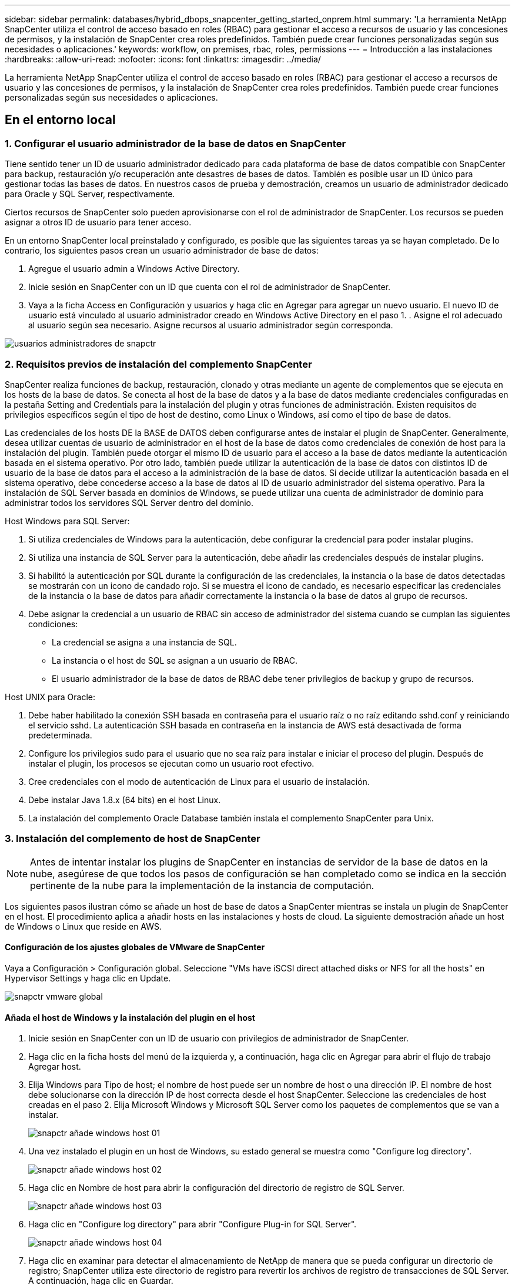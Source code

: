 ---
sidebar: sidebar 
permalink: databases/hybrid_dbops_snapcenter_getting_started_onprem.html 
summary: 'La herramienta NetApp SnapCenter utiliza el control de acceso basado en roles (RBAC) para gestionar el acceso a recursos de usuario y las concesiones de permisos, y la instalación de SnapCenter crea roles predefinidos. También puede crear funciones personalizadas según sus necesidades o aplicaciones.' 
keywords: workflow, on premises, rbac, roles, permissions 
---
= Introducción a las instalaciones
:hardbreaks:
:allow-uri-read: 
:nofooter: 
:icons: font
:linkattrs: 
:imagesdir: ../media/


[role="lead"]
La herramienta NetApp SnapCenter utiliza el control de acceso basado en roles (RBAC) para gestionar el acceso a recursos de usuario y las concesiones de permisos, y la instalación de SnapCenter crea roles predefinidos. También puede crear funciones personalizadas según sus necesidades o aplicaciones.



== En el entorno local



=== 1. Configurar el usuario administrador de la base de datos en SnapCenter

Tiene sentido tener un ID de usuario administrador dedicado para cada plataforma de base de datos compatible con SnapCenter para backup, restauración y/o recuperación ante desastres de bases de datos. También es posible usar un ID único para gestionar todas las bases de datos. En nuestros casos de prueba y demostración, creamos un usuario de administrador dedicado para Oracle y SQL Server, respectivamente.

Ciertos recursos de SnapCenter solo pueden aprovisionarse con el rol de administrador de SnapCenter. Los recursos se pueden asignar a otros ID de usuario para tener acceso.

En un entorno SnapCenter local preinstalado y configurado, es posible que las siguientes tareas ya se hayan completado. De lo contrario, los siguientes pasos crean un usuario administrador de base de datos:

. Agregue el usuario admin a Windows Active Directory.
. Inicie sesión en SnapCenter con un ID que cuenta con el rol de administrador de SnapCenter.
. Vaya a la ficha Access en Configuración y usuarios y haga clic en Agregar para agregar un nuevo usuario. El nuevo ID de usuario está vinculado al usuario administrador creado en Windows Active Directory en el paso 1. . Asigne el rol adecuado al usuario según sea necesario. Asigne recursos al usuario administrador según corresponda.


image::snapctr_admin_users.PNG[usuarios administradores de snapctr]



=== 2. Requisitos previos de instalación del complemento SnapCenter

SnapCenter realiza funciones de backup, restauración, clonado y otras mediante un agente de complementos que se ejecuta en los hosts de la base de datos. Se conecta al host de la base de datos y a la base de datos mediante credenciales configuradas en la pestaña Setting and Credentials para la instalación del plugin y otras funciones de administración. Existen requisitos de privilegios específicos según el tipo de host de destino, como Linux o Windows, así como el tipo de base de datos.

Las credenciales de los hosts DE la BASE de DATOS deben configurarse antes de instalar el plugin de SnapCenter. Generalmente, desea utilizar cuentas de usuario de administrador en el host de la base de datos como credenciales de conexión de host para la instalación del plugin. También puede otorgar el mismo ID de usuario para el acceso a la base de datos mediante la autenticación basada en el sistema operativo. Por otro lado, también puede utilizar la autenticación de la base de datos con distintos ID de usuario de la base de datos para el acceso a la administración de la base de datos. Si decide utilizar la autenticación basada en el sistema operativo, debe concederse acceso a la base de datos al ID de usuario administrador del sistema operativo. Para la instalación de SQL Server basada en dominios de Windows, se puede utilizar una cuenta de administrador de dominio para administrar todos los servidores SQL Server dentro del dominio.

Host Windows para SQL Server:

. Si utiliza credenciales de Windows para la autenticación, debe configurar la credencial para poder instalar plugins.
. Si utiliza una instancia de SQL Server para la autenticación, debe añadir las credenciales después de instalar plugins.
. Si habilitó la autenticación por SQL durante la configuración de las credenciales, la instancia o la base de datos detectadas se mostrarán con un icono de candado rojo. Si se muestra el icono de candado, es necesario especificar las credenciales de la instancia o la base de datos para añadir correctamente la instancia o la base de datos al grupo de recursos.
. Debe asignar la credencial a un usuario de RBAC sin acceso de administrador del sistema cuando se cumplan las siguientes condiciones:
+
** La credencial se asigna a una instancia de SQL.
** La instancia o el host de SQL se asignan a un usuario de RBAC.
** El usuario administrador de la base de datos de RBAC debe tener privilegios de backup y grupo de recursos.




Host UNIX para Oracle:

. Debe haber habilitado la conexión SSH basada en contraseña para el usuario raíz o no raíz editando sshd.conf y reiniciando el servicio sshd. La autenticación SSH basada en contraseña en la instancia de AWS está desactivada de forma predeterminada.
. Configure los privilegios sudo para el usuario que no sea raíz para instalar e iniciar el proceso del plugin. Después de instalar el plugin, los procesos se ejecutan como un usuario root efectivo.
. Cree credenciales con el modo de autenticación de Linux para el usuario de instalación.
. Debe instalar Java 1.8.x (64 bits) en el host Linux.
. La instalación del complemento Oracle Database también instala el complemento SnapCenter para Unix.




=== 3. Instalación del complemento de host de SnapCenter


NOTE: Antes de intentar instalar los plugins de SnapCenter en instancias de servidor de la base de datos en la nube, asegúrese de que todos los pasos de configuración se han completado como se indica en la sección pertinente de la nube para la implementación de la instancia de computación.

Los siguientes pasos ilustran cómo se añade un host de base de datos a SnapCenter mientras se instala un plugin de SnapCenter en el host. El procedimiento aplica a añadir hosts en las instalaciones y hosts de cloud. La siguiente demostración añade un host de Windows o Linux que reside en AWS.



==== Configuración de los ajustes globales de VMware de SnapCenter

Vaya a Configuración > Configuración global. Seleccione "VMs have iSCSI direct attached disks or NFS for all the hosts" en Hypervisor Settings y haga clic en Update.

image::snapctr_vmware_global.PNG[snapctr vmware global]



==== Añada el host de Windows y la instalación del plugin en el host

. Inicie sesión en SnapCenter con un ID de usuario con privilegios de administrador de SnapCenter.
. Haga clic en la ficha hosts del menú de la izquierda y, a continuación, haga clic en Agregar para abrir el flujo de trabajo Agregar host.
. Elija Windows para Tipo de host; el nombre de host puede ser un nombre de host o una dirección IP. El nombre de host debe solucionarse con la dirección IP de host correcta desde el host SnapCenter. Seleccione las credenciales de host creadas en el paso 2. Elija Microsoft Windows y Microsoft SQL Server como los paquetes de complementos que se van a instalar.
+
image::snapctr_add_windows_host_01.PNG[snapctr añade windows host 01]

. Una vez instalado el plugin en un host de Windows, su estado general se muestra como "Configure log directory".
+
image::snapctr_add_windows_host_02.PNG[snapctr añade windows host 02]

. Haga clic en Nombre de host para abrir la configuración del directorio de registro de SQL Server.
+
image::snapctr_add_windows_host_03.PNG[snapctr añade windows host 03]

. Haga clic en "Configure log directory" para abrir "Configure Plug-in for SQL Server".
+
image::snapctr_add_windows_host_04.PNG[snapctr añade windows host 04]

. Haga clic en examinar para detectar el almacenamiento de NetApp de manera que se pueda configurar un directorio de registro; SnapCenter utiliza este directorio de registro para revertir los archivos de registro de transacciones de SQL Server. A continuación, haga clic en Guardar.
+
image::snapctr_add_windows_host_05.PNG[snapctr añade windows host 05]

+

NOTE: Para que el almacenamiento de NetApp aprovisionado a un host de base de datos se detecte, es necesario añadir el almacenamiento (local o CVO) a SnapCenter, como se muestra en el paso 6 para CVO como ejemplo.

. Una vez configurado el directorio de registro, el estado general del plugin del host de Windows cambia a Running.
+
image::snapctr_add_windows_host_06.PNG[snapctr añade windows host 06]

. Para asignar el host al ID de usuario de administración de base de datos, desplácese a la ficha Access en Configuración y usuarios, haga clic en el ID de usuario de administración de la base de datos (en nuestro caso, la sqldba a la que se debe asignar el host) y haga clic en Save para completar la asignación de recursos del host.
+
image::snapctr_add_windows_host_07.PNG[snapctr añade windows host 07]

+
image::snapctr_add_windows_host_08.PNG[snapctr añade windows host 08]





==== Agregar el host Unix y la instalación del plugin en el host

. Inicie sesión en SnapCenter con un ID de usuario con privilegios de administrador de SnapCenter.
. Haga clic en la ficha hosts del menú de la izquierda y haga clic en Agregar para abrir el flujo de trabajo Agregar host.
. Elija Linux como el tipo de host. El nombre del host puede ser el nombre de host o una dirección IP. Sin embargo, se debe resolver el nombre de host para corregir la dirección IP del host desde el host SnapCenter. Seleccione las credenciales de host creadas en el paso 2. Las credenciales del host requieren privilegios sudo. Compruebe Oracle Database como el plugin que se va a instalar, que instala complementos de host de Oracle y Linux.
+
image::snapctr_add_linux_host_01.PNG[snapctr añada el host linux 01]

. Haga clic en más opciones y seleccione "Omitir comprobaciones previas a la instalación". Se le pedirá que confirme la omisión de la comprobación de preinstalación. Haga clic en Yes y, a continuación, Save.
+
image::snapctr_add_linux_host_02.PNG[snapctr añada el host linux 02]

. Haga clic en Enviar para iniciar la instalación del complemento. Se le pedirá que confirme la huella dactilar, tal como se muestra a continuación.
+
image::snapctr_add_linux_host_03.PNG[snapctr añada el host linux 03]

. SnapCenter realiza la validación y el registro del host y, a continuación, se instala el plugin en el host Linux. El estado cambia de Installing Plugin a Running.
+
image::snapctr_add_linux_host_04.PNG[snapctr añada el host linux 04]

. Asigne el host recién añadido al ID de usuario de administración de base de datos adecuado (en nuestro caso, oradba).
+
image::snapctr_add_linux_host_05.PNG[snapctr añada el host linux 05]

+
image::snapctr_add_linux_host_06.PNG[snapctr añada el host linux 06]





=== 4. Detección de recursos de base de datos

Cuando el plugin se instala correctamente, los recursos de la base de datos en el host se pueden detectar de inmediato. Haga clic en la ficha Recursos del menú de la izquierda. En función del tipo de plataforma de base de datos, hay disponibles varias vistas, como la base de datos, el grupo de recursos, etc. Puede ser necesario hacer clic en la pestaña Refresh Resources si no se detectan y se muestran los recursos en el host.

image::snapctr_resources_ora.PNG[recursos de snapctr ora]

Cuando se detecta inicialmente la base de datos, el estado general se muestra como "no protegido". La captura de pantalla anterior muestra que una base de datos Oracle aún no está protegida por una política de backup.

Cuando se configura una política o configuración de backup y se ejecuta un backup, el estado general de la base de datos muestra el estado de backup como "Backup succeeded" y la Marca temporal del último backup. La siguiente captura de pantalla muestra el estado de la copia de seguridad de una base de datos de usuario de SQL Server.

image::snapctr_resources_sql.PNG[snapctr recursos sql]

Si las credenciales de acceso a la base de datos no están configuradas correctamente, un botón de bloqueo rojo indica que no se puede acceder a la base de datos. Por ejemplo, si las credenciales de Windows no tienen acceso de administrador del sistema a una instancia de base de datos, las credenciales de la base de datos deben volver a configurarse para desbloquear el bloqueo rojo.

image::snapctr_add_windows_host_09.PNG[snapctr añade windows host 09]

image::snapctr_add_windows_host_10.PNG[snapctr añade windows host 10]

Una vez configuradas las credenciales adecuadas en el nivel de Windows o en la base de datos, desaparece el bloqueo rojo y se recopila y revisa la información de SQL Server Type.

image::snapctr_add_windows_host_11.PNG[snapctr añade windows host 11]



=== 5. Configurar la conexión entre clústeres de almacenamiento y la replicación de volúmenes de base de datos

Para proteger los datos de sus bases de datos locales mediante un cloud público como destino, los volúmenes de base de datos de clúster ONTAP en las instalaciones se replican en el cloud CVO mediante la tecnología SnapMirror de NetApp. A continuación, los volúmenes de destino replicados se pueden clonar para ACTIVIDADES DE DESARROLLO y operaciones, o bien para la recuperación ante desastres. Los siguientes pasos de alto nivel le permiten configurar la replicación entre iguales de clústeres y volúmenes de base de datos.

. Configure las LIF de interconexión de clústeres para la agrupación de clústeres en el clúster local y en la instancia de clúster de CVO. Este paso se puede llevar a cabo con ONTAP System Manager. Una puesta en marcha predeterminada de CVO tiene LIF entre clústeres configurados automáticamente.
+
Clúster en las instalaciones:

+
image::snapctr_cluster_replication_01.PNG[replicación del clúster de snapctr 01]

+
Clúster de CVO de destino:

+
image::snapctr_cluster_replication_02.PNG[replicación del clúster de snapctr 02]

. Con las LIF de interconexión de clústeres configuradas, la interconexión de clústeres entre iguales y la replicación de volúmenes se pueden configurar mediante el método de arrastrar y soltar en Cloud Manager de NetApp. Consulte link:hybrid_dbops_snapcenter_getting_started_aws.html#aws-public-cloud["Introducción: Cloud público de AWS"] para obtener más detalles.
+
Como alternativa, se puede llevar a cabo la paridad de clústeres y la replicación de volúmenes de base de datos mediante System Manager de ONTAP de la siguiente manera:

. Inicie sesión en el Administrador del sistema de ONTAP. Acceda a Cluster > Settings y haga clic en Peer Cluster para configurar Cluster peering con la instancia de CVO en el cloud.
+
image::snapctr_vol_snapmirror_00.PNG[snapmirror 00 de snapctr vol]

. Vaya a la pestaña Volumes. Seleccione el volumen de la base de datos que se va a replicar y haga clic en Protect.
+
image::snapctr_vol_snapmirror_01.PNG[snapmirror 01 de snapctr vol]

. Establezca la directiva de protección en Asynchronous. Seleccione el clúster de destino y la SVM de almacenamiento.
+
image::snapctr_vol_snapmirror_02.PNG[snapmirror 02 de snapctr vol]

. Compruebe que el volumen esté sincronizado entre el origen y el destino y que la relación de replicación sea correcta.
+
image::snapctr_vol_snapmirror_03.PNG[snapmirror 03 de snapctr vol]





=== 6. Añada SVM de almacenamiento de base de datos de CVO a SnapCenter

. Inicie sesión en SnapCenter con un ID de usuario con privilegios de administrador de SnapCenter.
. Haga clic en la pestaña Storage System del menú y, a continuación, haga clic en New para añadir una SVM de almacenamiento CVO que aloja volúmenes de base de datos de destino replicados a SnapCenter. Introduzca la IP de gestión del clúster en el campo Storage System e introduzca el nombre de usuario y la contraseña correspondientes.
+
image::snapctr_add_cvo_svm_01.PNG[snapctr añade cvo svm 01]

. Haga clic en más opciones para abrir opciones de configuración de almacenamiento adicional. En el campo Plataforma, seleccione Cloud Volumes ONTAP, seleccione secundario y haga clic en Guardar.
+
image::snapctr_add_cvo_svm_02.PNG[snapctr añade cvo svm 02]

. Asigne los sistemas de almacenamiento a los ID de usuario de administración de bases de datos SnapCenter tal y como se muestra en <<3. Instalación del complemento de host de SnapCenter>>.
+
image::snapctr_add_cvo_svm_03.PNG[snapctr añade cvo svm 03]





=== 7. Configuración de la política de copia de seguridad de la base de datos en SnapCenter

En los siguientes procedimientos se muestra cómo crear una base de datos completa o una política de backup de archivos de registro. Luego, la política puede implementarse para proteger los recursos de las bases de datos. El objetivo de punto de recuperación (RPO) o el objetivo de tiempo de recuperación (RTO) determina la frecuencia de los backups de la base de datos o de registros.



==== Cree una política de backup de base de datos completa para Oracle

. Inicie sesión en SnapCenter como identificador de usuario de administración de bases de datos, haga clic en Configuración y, a continuación, en políticas.
+
image::snapctr_ora_policy_data_01.PNG[snapctr ora datos de política 01]

. Haga clic en New para iniciar un nuevo flujo de trabajo de creación de políticas de backup o seleccione una política existente para modificarla.
+
image::snapctr_ora_policy_data_02.PNG[snapctr ora datos de política 02]

. Seleccione el tipo de backup y la frecuencia de programación.
+
image::snapctr_ora_policy_data_03.PNG[snapctr ora datos de política 03]

. Establezca el valor de retención de copias de seguridad. Esto define cuántas copias de backup de base de datos completas se deben conservar.
+
image::snapctr_ora_policy_data_04.PNG[snapctr ora datos de política 04]

. Seleccione las opciones de replicación secundaria para insertar los backups de las snapshots primarias locales que se van a replicar en una ubicación secundaria en el cloud.
+
image::snapctr_ora_policy_data_05.PNG[snapctr ora datos de política 05]

. Especifique cualquier script opcional antes y después de la ejecución de un backup.
+
image::snapctr_ora_policy_data_06.PNG[snapctr ora datos de política 06]

. Ejecute la verificación del backup si lo desea.
+
image::snapctr_ora_policy_data_07.PNG[snapctr ora datos de política 07]

. Resumen.
+
image::snapctr_ora_policy_data_08.PNG[snapctr ora datos de política 08]





==== Cree una política de backup del registro de la base de datos para Oracle

. Inicie sesión en SnapCenter con un ID de usuario de administración de bases de datos, haga clic en Configuración y, a continuación, en políticas.
. Haga clic en New para iniciar un nuevo flujo de trabajo de creación de políticas de backup o seleccione una política existente para modificarla.
+
image::snapctr_ora_policy_log_01.PNG[snapctr ora registro de políticas 01]

. Seleccione el tipo de backup y la frecuencia de programación.
+
image::snapctr_ora_policy_log_02.PNG[snapctr ora registro de políticas 02]

. Configure el período de retención del registro.
+
image::snapctr_ora_policy_log_03.PNG[snapctr ora registro de políticas 03]

. Habilite la replicación en una ubicación secundaria en el cloud público.
+
image::snapctr_ora_policy_log_04.PNG[snapctr ora registro de políticas 04]

. Especifique cualquier script opcional para ejecutar antes y después del backup de registros.
+
image::snapctr_ora_policy_log_05.PNG[snapctr ora registro de políticas 05]

. Especifique cualquier script de verificación de backup.
+
image::snapctr_ora_policy_log_06.PNG[snapctr ora registro de políticas 06]

. Resumen.
+
image::snapctr_ora_policy_log_07.PNG[snapctr ora registro de políticas 07]





==== Cree una política de backup de base de datos completa para SQL

. Inicie sesión en SnapCenter con un ID de usuario de administración de bases de datos, haga clic en Configuración y, a continuación, en políticas.
+
image::snapctr_sql_policy_data_01.PNG[datos de política sql de snapctr 01]

. Haga clic en New para iniciar un nuevo flujo de trabajo de creación de políticas de backup o seleccione una política existente para modificarla.
+
image::snapctr_sql_policy_data_02.PNG[datos de política sql de snapctr 02]

. Defina las opciones de backup y la frecuencia de programación. Para SQL Server configurado con un grupo de disponibilidad, es posible establecer una réplica de backup preferida.
+
image::snapctr_sql_policy_data_03.PNG[datos de política sql de snapctr 03]

. Establezca el período de retención de las copias de seguridad.
+
image::snapctr_sql_policy_data_04.PNG[datos de política sql de snapctr 04]

. Habilite la replicación de copias de backup en una ubicación secundaria en el cloud.
+
image::snapctr_sql_policy_data_05.PNG[datos de política sql de snapctr 05]

. Especifique cualquier script opcional que se ejecute antes o después de un trabajo de backup.
+
image::snapctr_sql_policy_data_06.PNG[datos de política sql de snapctr 06]

. Especifique las opciones para ejecutar la verificación de backup.
+
image::snapctr_sql_policy_data_07.PNG[datos de política sql de snapctr 07]

. Resumen.
+
image::snapctr_sql_policy_data_08.PNG[datos de política sql de snapctr 08]





==== Crear una política de backup del registro de la base de datos para SQL.

. Inicie sesión en SnapCenter con un ID de usuario de administración de bases de datos, haga clic en Configuración > políticas y, a continuación, en Nuevo para iniciar un nuevo flujo de trabajo de creación de directivas.
+
image::snapctr_sql_policy_log_01.PNG[registro de políticas sql de snapctr 01]

. Defina las opciones de backup de registros y la frecuencia de programación. Para SQL Server configurado con un grupo de disponibilidad, se puede establecer una réplica de backup preferida.
+
image::snapctr_sql_policy_log_02.PNG[registro de políticas sql de snapctr 02]

. La política de backup de datos de SQL Server define la retención de backup de registros; acepte los valores predeterminados aquí.
+
image::snapctr_sql_policy_log_03.PNG[registro de políticas sql de snapctr 03]

. Habilite la replicación de backups de registros en almacenamiento secundario en el cloud.
+
image::snapctr_sql_policy_log_04.PNG[registro de políticas sql de snapctr 04]

. Especifique cualquier script opcional que se ejecute antes o después de un trabajo de backup.
+
image::snapctr_sql_policy_log_05.PNG[registro de políticas sql de snapctr 05]

. Resumen.
+
image::snapctr_sql_policy_log_06.PNG[registro de políticas sql de snapctr 06]





=== 8. Implementar la política de copia de seguridad para proteger la base de datos

SnapCenter utiliza un grupo de recursos para realizar el backup de una base de datos en una agrupación lógica de recursos de base de datos, como varias bases de datos alojadas en un servidor, una base de datos que comparte los mismos volúmenes de almacenamiento, varias bases de datos que admiten una aplicación empresarial, etc. Proteger una sola base de datos crea un grupo de recursos propio. Los siguientes procedimientos muestran cómo implementar una política de backup creada en la sección 7 para proteger las bases de datos de Oracle y SQL Server.



==== Cree un grupo de recursos para un backup completo de Oracle

. Inicie sesión en SnapCenter con un ID de usuario de gestión de bases de datos y vaya a la pestaña Resources. En la lista desplegable View, seleccione Database o Resource Group para iniciar el flujo de trabajo de creación de grupos de recursos.
+
image::snapctr_ora_rgroup_full_01.PNG[snapctr ora rgroup full 01]

. Proporcione un nombre y etiquetas para el grupo de recursos. Puede definir un formato de nomenclatura para la copia Snapshot y omitir el destino de registro de archivos redundante, si se ha configurado.
+
image::snapctr_ora_rgroup_full_02.PNG[snapctr ora rgroup full 02]

. Añada los recursos de la base de datos al grupo de recursos.
+
image::snapctr_ora_rgroup_full_03.PNG[snapctr ora rgroup full 03]

. Seleccione una política de backup completa creada en la sección 7 de la lista desplegable.
+
image::snapctr_ora_rgroup_full_04.PNG[snapctr ora rgroup full 04]

. Haga clic en el signo (+) para configurar la programación de copia de seguridad deseada.
+
image::snapctr_ora_rgroup_full_05.PNG[snapctr ora rgroup full 05]

. Haga clic en Load Locators para cargar el volumen de origen y destino.
+
image::snapctr_ora_rgroup_full_06.PNG[snapctr ora rgroup full 06]

. Configure el servidor SMTP para la notificación por correo electrónico si lo desea.
+
image::snapctr_ora_rgroup_full_07.PNG[snapctr ora rgroup full 07]

. Resumen.
+
image::snapctr_ora_rgroup_full_08.PNG[snapctr ora rgroup full 08]





==== Cree un grupo de recursos para el backup de registros de Oracle

. Inicie sesión en SnapCenter con un ID de usuario de gestión de bases de datos y vaya a la pestaña Resources. En la lista desplegable View, seleccione Database o Resource Group para iniciar el flujo de trabajo de creación de grupos de recursos.
+
image::snapctr_ora_rgroup_log_01.PNG[snapctr ora rgroup log 01]

. Proporcione un nombre y etiquetas para el grupo de recursos. Puede definir un formato de nomenclatura para la copia Snapshot y omitir el destino de registro de archivos redundante, si se ha configurado.
+
image::snapctr_ora_rgroup_log_02.PNG[snapctr ora rgroup log 02]

. Añada los recursos de la base de datos al grupo de recursos.
+
image::snapctr_ora_rgroup_log_03.PNG[snapctr ora rgroup log 03]

. Seleccione una política de backup de registros creada en la sección 7 de la lista desplegable.
+
image::snapctr_ora_rgroup_log_04.PNG[snapctr ora rgroup log 04]

. Haga clic en el signo (+) para configurar la programación de copia de seguridad deseada.
+
image::snapctr_ora_rgroup_log_05.PNG[snapctr ora rgroup log 05]

. Si la verificación del backup está configurada, se muestra aquí.
+
image::snapctr_ora_rgroup_log_06.PNG[snapctr ora rgroup log 06]

. Configure un servidor SMTP para la notificación por correo electrónico si lo desea.
+
image::snapctr_ora_rgroup_log_07.PNG[snapctr ora rgroup log 07]

. Resumen.
+
image::snapctr_ora_rgroup_log_08.PNG[snapctr ora rgroup log 08]





==== Cree un grupo de recursos para backup completo de SQL Server

. Inicie sesión en SnapCenter con un ID de usuario de gestión de bases de datos y vaya a la pestaña Resources. En la lista desplegable View, seleccione una base de datos o un grupo de recursos para iniciar el flujo de trabajo de creación de grupo de recursos. Proporcione un nombre y etiquetas para el grupo de recursos. Puede definir un formato de nomenclatura para la copia Snapshot.
+
image::snapctr_sql_rgroup_full_01.PNG[snapctr sql rgroup completo 01]

. Seleccione los recursos de la base de datos que desea incluir en el backup.
+
image::snapctr_sql_rgroup_full_02.PNG[snapctr sql rgroup completo 02]

. Seleccione una política de backup de SQL completa creada en la sección 7.
+
image::snapctr_sql_rgroup_full_03.PNG[snapctr sql rgroup completo 03]

. Añada una hora exacta para backups y la frecuencia.
+
image::snapctr_sql_rgroup_full_04.PNG[snapctr sql rgroup completo 04]

. Seleccione el servidor de verificación para el backup en secundario si desea realizar la verificación de backup. Haga clic en Load Locator para rellenar la ubicación de almacenamiento secundario.
+
image::snapctr_sql_rgroup_full_05.PNG[snapctr sql rgroup completo 05]

. Configure el servidor SMTP para la notificación por correo electrónico si lo desea.
+
image::snapctr_sql_rgroup_full_06.PNG[snapctr sql rgroup completo 06]

. Resumen.
+
image::snapctr_sql_rgroup_full_07.PNG[snapctr sql rgroup completo 07]





==== Crear un grupo de recursos para backup de registros de SQL Server

. Inicie sesión en SnapCenter con un ID de usuario de gestión de bases de datos y vaya a la pestaña Resources. En la lista desplegable View, seleccione una base de datos o un grupo de recursos para iniciar el flujo de trabajo de creación de grupo de recursos. Proporcione el nombre y las etiquetas del grupo de recursos. Puede definir un formato de nomenclatura para la copia Snapshot.
+
image::snapctr_sql_rgroup_log_01.PNG[registro de sql rgroup de snapctr 01]

. Seleccione los recursos de la base de datos que desea incluir en el backup.
+
image::snapctr_sql_rgroup_log_02.PNG[registro de sql rgroup de snapctr 02]

. Seleccione una política de backup de registro SQL creada en la sección 7.
+
image::snapctr_sql_rgroup_log_03.PNG[registro de sql rgroup de snapctr 03]

. Añada la hora exacta para la copia de seguridad así como la frecuencia.
+
image::snapctr_sql_rgroup_log_04.PNG[registro de sql rgroup de snapctr 04]

. Seleccione el servidor de verificación para el backup en secundario si desea realizar la verificación de backup. Haga clic en Load Locator para rellenar la ubicación de almacenamiento secundario.
+
image::snapctr_sql_rgroup_log_05.PNG[registro de sql rgroup de snapctr 05]

. Configure el servidor SMTP para la notificación por correo electrónico si lo desea.
+
image::snapctr_sql_rgroup_log_06.PNG[registro de sql rgroup de snapctr 06]

. Resumen.
+
image::snapctr_sql_rgroup_log_07.PNG[registro de sql rgroup de snapctr 07]





=== 9. Validar el backup

Después de crear grupos de recursos de backup de bases de datos para proteger los recursos de las bases de datos, las tareas de backup se ejecutan según la programación predefinida. Compruebe el estado de ejecución del trabajo en la pestaña Monitor.

image::snapctr_job_status_sql.PNG[sql de estado del trabajo de snapctr]

Vaya a la pestaña Resources, haga clic en el nombre de la base de datos para ver los detalles del backup de la base de datos, y cambie entre copias locales y copias de mirroring para verificar que los backups de Snapshot se replican en una ubicación secundaria en el cloud público.

image::snapctr_job_status_ora.PNG[snapctr job status ora]

En este momento, las copias de backup de base de datos en el cloud están listas para clonar para ejecutar los procesos de desarrollo y pruebas o para la recuperación ante desastres en caso de un fallo principal.
